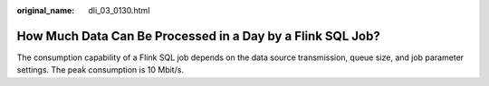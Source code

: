 :original_name: dli_03_0130.html

.. _dli_03_0130:

How Much Data Can Be Processed in a Day by a Flink SQL Job?
===========================================================

The consumption capability of a Flink SQL job depends on the data source transmission, queue size, and job parameter settings. The peak consumption is 10 Mbit/s.
